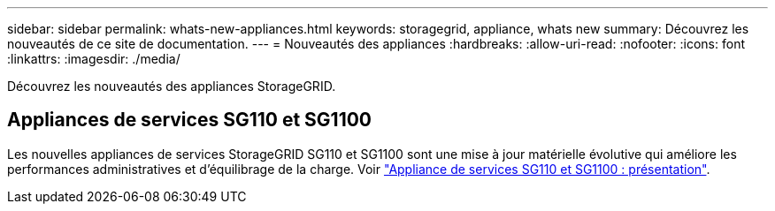 ---
sidebar: sidebar 
permalink: whats-new-appliances.html 
keywords: storagegrid, appliance, whats new 
summary: Découvrez les nouveautés de ce site de documentation. 
---
= Nouveautés des appliances
:hardbreaks:
:allow-uri-read: 
:nofooter: 
:icons: font
:linkattrs: 
:imagesdir: ./media/


[role="lead"]
Découvrez les nouveautés des appliances StorageGRID.



== Appliances de services SG110 et SG1100

Les nouvelles appliances de services StorageGRID SG110 et SG1100 sont une mise à jour matérielle évolutive qui améliore les performances administratives et d'équilibrage de la charge. Voir link:./installconfig/hardware-description-sg110-and-1100.html["Appliance de services SG110 et SG1100 : présentation"].

